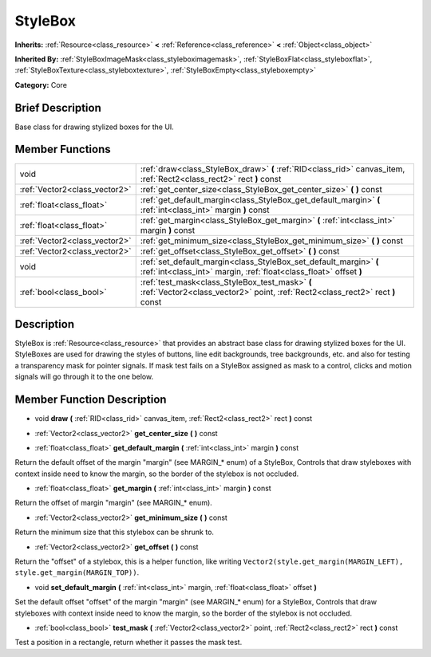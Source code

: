 .. Generated automatically by doc/tools/makerst.py in Godot's source tree.
.. DO NOT EDIT THIS FILE, but the doc/base/classes.xml source instead.

.. _class_StyleBox:

StyleBox
========

**Inherits:** :ref:`Resource<class_resource>` **<** :ref:`Reference<class_reference>` **<** :ref:`Object<class_object>`

**Inherited By:** :ref:`StyleBoxImageMask<class_styleboximagemask>`, :ref:`StyleBoxFlat<class_styleboxflat>`, :ref:`StyleBoxTexture<class_styleboxtexture>`, :ref:`StyleBoxEmpty<class_styleboxempty>`

**Category:** Core

Brief Description
-----------------

Base class for drawing stylized boxes for the UI.

Member Functions
----------------

+--------------------------------+-------------------------------------------------------------------------------------------------------------------------------------------+
| void                           | :ref:`draw<class_StyleBox_draw>`  **(** :ref:`RID<class_rid>` canvas_item, :ref:`Rect2<class_rect2>` rect  **)** const                    |
+--------------------------------+-------------------------------------------------------------------------------------------------------------------------------------------+
| :ref:`Vector2<class_vector2>`  | :ref:`get_center_size<class_StyleBox_get_center_size>`  **(** **)** const                                                                 |
+--------------------------------+-------------------------------------------------------------------------------------------------------------------------------------------+
| :ref:`float<class_float>`      | :ref:`get_default_margin<class_StyleBox_get_default_margin>`  **(** :ref:`int<class_int>` margin  **)** const                             |
+--------------------------------+-------------------------------------------------------------------------------------------------------------------------------------------+
| :ref:`float<class_float>`      | :ref:`get_margin<class_StyleBox_get_margin>`  **(** :ref:`int<class_int>` margin  **)** const                                             |
+--------------------------------+-------------------------------------------------------------------------------------------------------------------------------------------+
| :ref:`Vector2<class_vector2>`  | :ref:`get_minimum_size<class_StyleBox_get_minimum_size>`  **(** **)** const                                                               |
+--------------------------------+-------------------------------------------------------------------------------------------------------------------------------------------+
| :ref:`Vector2<class_vector2>`  | :ref:`get_offset<class_StyleBox_get_offset>`  **(** **)** const                                                                           |
+--------------------------------+-------------------------------------------------------------------------------------------------------------------------------------------+
| void                           | :ref:`set_default_margin<class_StyleBox_set_default_margin>`  **(** :ref:`int<class_int>` margin, :ref:`float<class_float>` offset  **)** |
+--------------------------------+-------------------------------------------------------------------------------------------------------------------------------------------+
| :ref:`bool<class_bool>`        | :ref:`test_mask<class_StyleBox_test_mask>`  **(** :ref:`Vector2<class_vector2>` point, :ref:`Rect2<class_rect2>` rect  **)** const        |
+--------------------------------+-------------------------------------------------------------------------------------------------------------------------------------------+

Description
-----------

StyleBox is :ref:`Resource<class_resource>` that provides an abstract base class for drawing stylized boxes for the UI. StyleBoxes are used for drawing the styles of buttons, line edit backgrounds, tree backgrounds, etc. and also for testing a transparency mask for pointer signals. If mask test fails on a StyleBox assigned as mask to a control, clicks and motion signals will go through it to the one below.

Member Function Description
---------------------------

.. _class_StyleBox_draw:

- void  **draw**  **(** :ref:`RID<class_rid>` canvas_item, :ref:`Rect2<class_rect2>` rect  **)** const

.. _class_StyleBox_get_center_size:

- :ref:`Vector2<class_vector2>`  **get_center_size**  **(** **)** const

.. _class_StyleBox_get_default_margin:

- :ref:`float<class_float>`  **get_default_margin**  **(** :ref:`int<class_int>` margin  **)** const

Return the default offset of the margin "margin" (see MARGIN\_\* enum) of a StyleBox, Controls that draw styleboxes with context inside need to know the margin, so the border of the stylebox is not occluded.

.. _class_StyleBox_get_margin:

- :ref:`float<class_float>`  **get_margin**  **(** :ref:`int<class_int>` margin  **)** const

Return the offset of margin "margin" (see MARGIN\_\* enum).

.. _class_StyleBox_get_minimum_size:

- :ref:`Vector2<class_vector2>`  **get_minimum_size**  **(** **)** const

Return the minimum size that this stylebox can be shrunk to.

.. _class_StyleBox_get_offset:

- :ref:`Vector2<class_vector2>`  **get_offset**  **(** **)** const

Return the "offset" of a stylebox, this is a helper function, like writing ``Vector2(style.get_margin(MARGIN_LEFT), style.get_margin(MARGIN_TOP))``.

.. _class_StyleBox_set_default_margin:

- void  **set_default_margin**  **(** :ref:`int<class_int>` margin, :ref:`float<class_float>` offset  **)**

Set the default offset "offset" of the margin "margin" (see MARGIN\_\* enum) for a StyleBox, Controls that draw styleboxes with context inside need to know the margin, so the border of the stylebox is not occluded.

.. _class_StyleBox_test_mask:

- :ref:`bool<class_bool>`  **test_mask**  **(** :ref:`Vector2<class_vector2>` point, :ref:`Rect2<class_rect2>` rect  **)** const

Test a position in a rectangle, return whether it passes the mask test.


